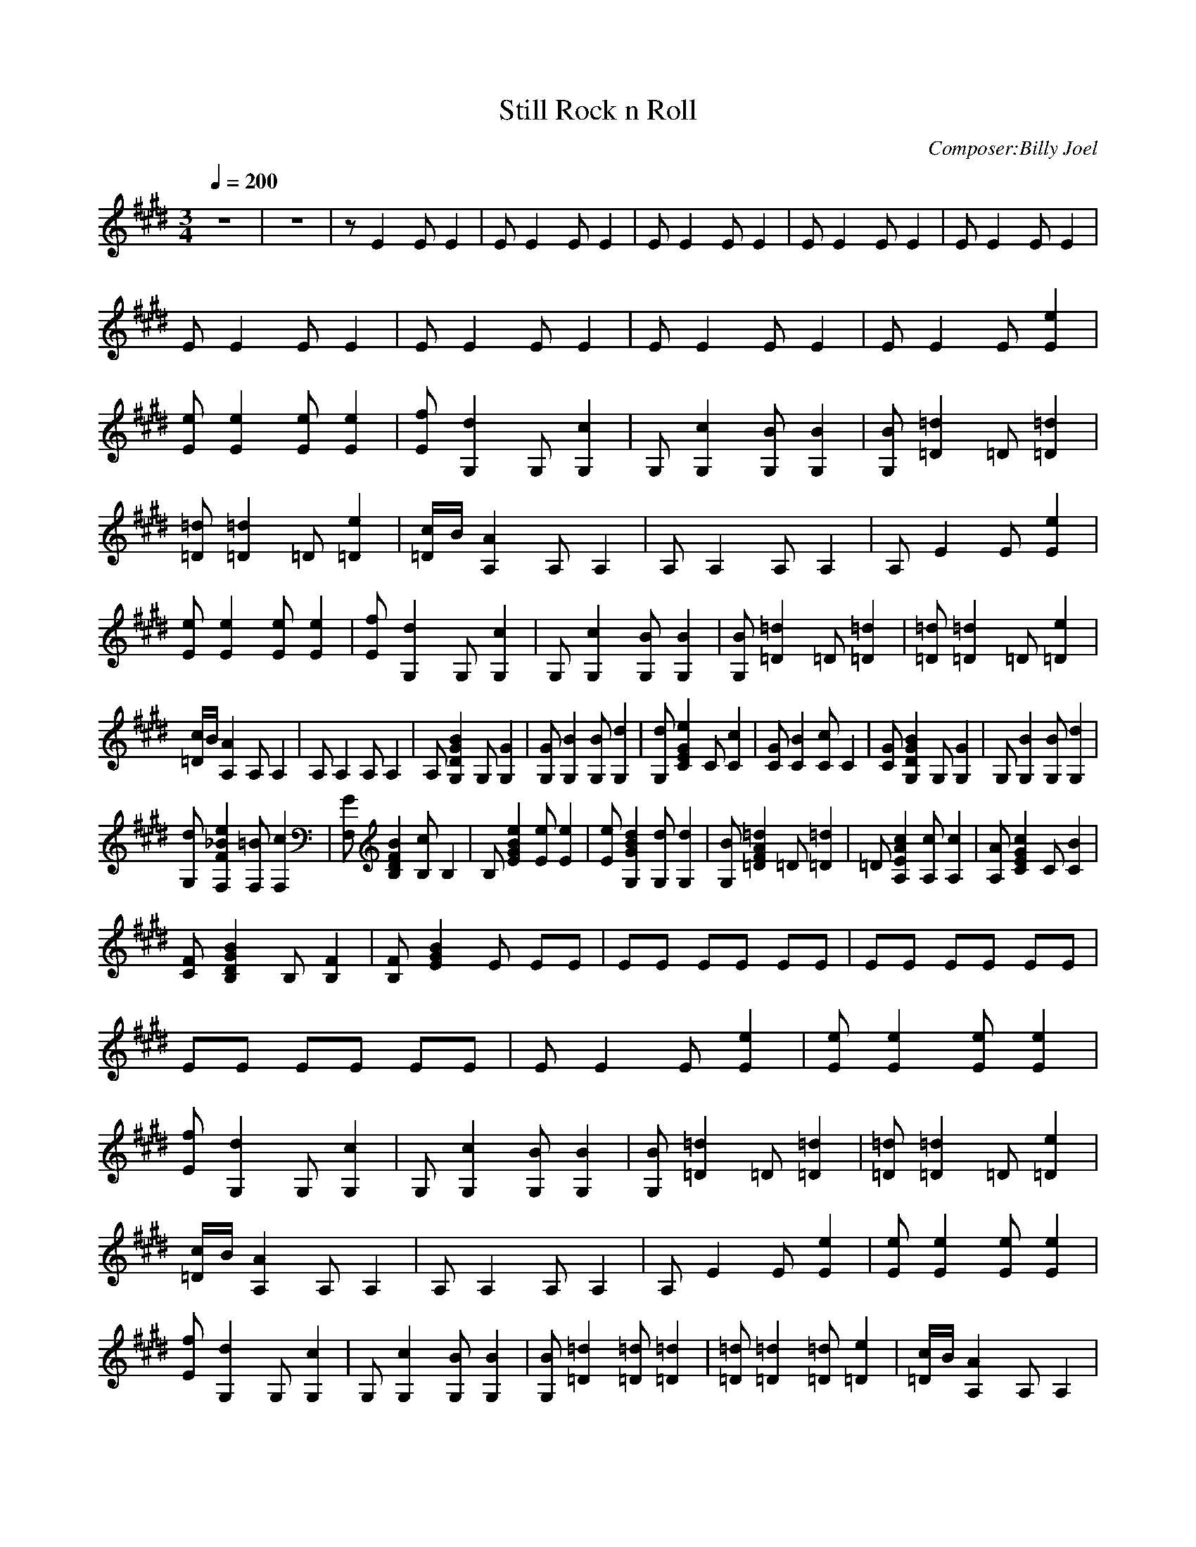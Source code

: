 X:1
T:Still Rock n Roll
C:Composer:Billy Joel
N:Arranged by Meldowen
Q:1/4=200
M:3/4
L:1/8
K:E
z6 |z6 |z E2 E E2 |E E2 E E2 |E E2 E E2 |E E2 E E2 |E E2 E E2 |E E2 E E2 |E E2 E E2 |E E2 E E2 |E E2 E [E2e2] |[Ee] [E2e2] [Ee] [E2e2] |[Ef] [d2G,2] G, [c2G,2] |G, [G,2c2] [BG,] [B2G,2] |[BG,] [=d2=D2] =D [=D2=d2] |
[=d=D] [=D2=d2] =D [=D2e2] |[c/=D/]B/ [A,2A2] A, A,2 |A, A,2 A, A,2 |A, E2 E [E2e2] |[Ee] [E2e2] [eE] [E2e2] |[Ef] [d2G,2] G, [G,2c2] |G, [c2G,2] [G,B] [G,2B2] |[BG,] [=D2=d2] =D [=d2=D2] |[=d=D] [=D2=d2] =D [=D2e2] |
[c/=D/]B/ [A2A,2] A, A,2 |A, A,2 A, A,2 |A, [G2G,2B2D2] G, [G2G,2] |[G,G] [G,2B2] [G,B] [d2G,2] |[G,d] [C2E2e2G2] C [c2C2] |[CG] [C2B2] [Cc] C2 |[GC] [G,2G2D2B2] G, [G,2G2] |G, [G,2B2] [G,B] [d2G,2] |
[G,d] [F,2F2_B2e2] [=BF,] [F,2c2] |[GF,] [B,2D2B2F2] [cB,] B,2 |B, [G2E2B2e2] [Ee] [e2E2] |[Ee] [G,2d2G2B2] [G,d] [G,2d2] |[BG,] [F2=D2A2=d2] =D [=D2=d2] |=D [A,2E2c2A2] [A,c] [A,2c2] |[A,A] [C2E2c2G2] C [C2B2] |
[CF] [G2B2D2B,2] B, [F2B,2] |[B,F] [E2G2B2] E EE |EE EE EE |EE EE EE |EE EE EE |E E2 E [E2e2] |[eE] [e2E2] [Ee] [e2E2] |[fE] [G,2d2] G, [G,2c2] |G, [c2G,2] [G,B] [B2G,2] |[G,B] [=D2=d2] =D [=D2=d2] |[=D=d] [=D2=d2] =D [=D2e2] |
[c/=D/]B/ [A2A,2] A, A,2 |A, A,2 A, A,2 |A, E2 E [E2e2] |[Ee] [E2e2] [Ee] [E2e2] |[fE] [G,2d2] G, [G,2c2] |G, [G,2c2] [G,B] [G,2B2] |[G,B] [=D2=d2] [=D=d] [=D2=d2] |[=D=d] [=D2=d2] [=D=d] [=D2e2] |[=D/c/]B/ [A2A,2] A, A,2 |
A, A,2 A, A,2 |A, [G,2G2B2D2] G, [G,2G2] |[GG,] [B2G,2] [BG,] [G,2d2] |[G,d] [C2E2G2e2] C [C2c2] |[CG] [C2B2] [Cc] C2 |[CG] [G,2D2G2B2] G, [G,2G2] |[G,G] [G,2B2] [G,B] [G,2d2] |[G,d] [F,2F2_B2e2] F, [F,2c2] |
[F,G] [B,2D2F2B2] [B,c] B,2 |B, [E2G2B2e2] [Ee] [E2e2] |[Ee] [G,2G2B2d2] [G,d] [G,2d2] |[G,B] [=D2F2A2=d2] [=D=d] [=D2=d2] |[=D=d] [A,2E2A2c2] [A,c] [A,2c2] |[A,A] [C2E2G2c2] C [C2B2] |[CF] [G2B2B,2D2] B, [B,2F2] |
[B,F] [E2G2B2] E EE |EE EE EE |EE EE EE |E[EGBf] EE EE |E [B,2F2] [B,FBf] [B,2G2B2f2] |[B,GBf] [B,2F2B2f2] [B,FBf] [B,2G2B2f2] |[B,Ge] [A,2E2A2c2f2] [A,E] [A,2E2A2c2e2] |[A,EAc] [A,2E2A2c2e2] [A,EAcf] [A,2E2A2c2f2] |
[G=cf] [G,2D2G2c2g2] [G,DG=cf] [G,2D2G2=c2f2] |[G,DG=ce] [G,2D2G2=c2f2] [G,DG=ce] [G,2D2] |[G,/D/G/c/f/]e/ [C2G2c2] [CG] [C2_B2] |[CEG_Bc] [C2G2] [CG] [C2G2=f2] |[CG=f] [B,2^F2B2^f2] [B,^F] [B,2G2B2^f2] |[B,GBf] [B,2F2B2f2] [B,F] [B,2G2B2f2] |
[B,GBf] [A,2E2A2c2f2] [A,E] [A,2E2A2c2f2] |[A,EAce] [A,2E2A2c2e2] [A,E] [A,2E2A2c2e2] |[A,EAce] [G,2D2G2=c2g2] [G,DG=cf] [G,2D2G2=c2f2] |[G,DG=ce] [G,2D2G2=c2f2] [G,D] [G,2D2G2=c2e2] |[E=G=ce] [=C2=G2] [=C=G] [=C2A2] |
[=C=G] [=C2=G2] [=C=G] [=C2A2] |[=C=G] [=G,2=D2=G2=d2] [=G,=D] [=G,2E2=G2=d2] |[=G,EB] [=G,2=D2=G2=d2] [=G,=DB] [=G,2E2B2] |[CFB] [A,2E2] [A,E] [A,2F2] |[A,F] [A,2E2] [A,E] [A,2F2] |[A,F] [B,3D3F3B3] z2 |z6 |z E2 E [E2e2] |
[Ee] [E2e2] [Ee] [E2e2] |[Ee] [G,2d2] G, [G,2c2] |G, [G,2c2] [G,B] [G,2B2] |[G,G] [=D2=d2] =D [=D2=d2] |[=D=d] [=D2=d2] =D [=D2=d2] |[=D/c/]B/ [A,2A2] A, A,2 |A, A,2 A, A,2 |A, E2 E [E2e2] |[Ee] [E2e2] [Ee] [E2e2] |
[Ee] [G,2d2] G, [G,2c2] |[G,c] [G,2c2] [G,B] [G,2B2] |[G,G] [=D2=d2] =D [=D2=d2] |[=D=d] [=D2=d2] =D [=D2=d2] |[=D/c/]B/ [A,2A2] A, A,2 |A, A,2 [A,CEA] A,2 |[A,DGB] G,2 [G,G] [G,2G2] |[G,G] [G,2B2] [G,B] [G,2d2] |
[G,d] [C2E2G2e2] C [C2c2] |[CG] [C2B2] [Cc] C2 |[CG] [G,2D2G2B2] G, [G,2G2] |G, [G,2B2] [G,B] [G,2d2] |[G,d] [F,2F2_B2e2] F, [F,2c2] |[F,G] [B,2D2F2B2] [B,c] B,2 |B, [E2G2B2e2] E [E2e2] |E [G,2G2B2d2] G, [G,2d2] |
G, [=D2F2A2=d2] =D [=D2=d2] |=D [A,2E2A2c2] [A,c] [A,2c2] |[A,B] [C2E2G2c2] C [C2B2] |[CF] [B,2D2G2B2] B, [B,2F2] |[B,F] [E2G2B2] E EE |EE EE EE |EE EE [G,E]E |E[A,E] EE [_B,E_B]E |[Ed] [B,2F2B2f2] [B,F] [B,2G2] |
[B,G] [B,2F2B2f2] [B,Ff] [B,2G2B2f2] |[B,Gg] [A,2E2A2f2] [A,Ee] [A,2E2A2e2] |[A,Ec] [A,2E2A2e2] [A,E] [A,2E2A2c2] |e [G,2D2F2d2=g2] [G,Df] [G,2D2F2d2=g2] |[G,Df] [G,2D2F2d2=g2] [=G,Df] [=G,2D2e2] |[G,Dc] [C2E2G2e2] [CG] [C2_B2c2] |
[C_B] [C2G2] [CG] [C2G2=B2] |[CGd] [B,2F2B2f2] [B,F] [B,2G2f2] |[B,Gf] [B,2F2B2f2] [B,Ff] [B,2G2f2] |[B,Gg] [A,2E2A2f2] [A,Ee] [A,2E2A2e2] |[A,Ec] [A,2E2A2e2] [A,E] [A,2E2A2c2] |[A,Ee] [G,2D2F2d2=g2] [=G,Df] [=G,2D2F2d2=g2] |
[G,Df] [G,2D2F2d2=g2] [=G,Df] [=G,2D2e2] |f [=C2=G2=c2e2] [=C=G] [=C2A2] |[=C=G] [=C2=G2] [=C=G] [=C2A2] |[=C=G] [=G,2=D2=G2e2] [=G,=D=d] [=G,2E2=G2=d2] |[=G,EB] [=G,2=D2=G2=d2] [=G,=D] [=G,2-E2-=G2-e2-] |[=G,E=Ge] [A,2E2A2f2] [A,Ee] [A,2F2A2e2] |
[A,Fc] [A,2E2A2e2] [A,E] [A,2F2f2] |[A,Fg] [B,3F3g3] z2 |z6 |z6 |z6 |z E2 E [E2e2] |[Ee] [E2e2] [Ee] [E2e2] |[Ee] [G,2d2] G, [G,2c2] |G, [G,2c2] [G,B] [G,2B2] |[G,G] [=D2=d2] =D [=D2=d2] |[=D=d] [=D2=d2] =D [=D2=d2] |
[=D/c/]B/ [A,2A2] A, A,2 |A, A,2 A, A,2 |A, E2 E [E2e2] |[Ee] [E2e2] [Ee] [E2e2] |[Ee] [G,2d2] G, [G,2c2] |[G,c] [G,2c2] [G,B] [G,2B2] |[G,G] [=D2=d2] =D [=D2=d2] |[=D=d] [=D2=d2] =D [=D2=d2] |[=D/c/]B/ [A,2A2] A, A,2 |
A, A,2 [A,CEA] A,2 |[A,DGB] G,2 G, [G,2G2] |[G,G] [G,2B2] [G,B] [G,2d2] |[G,d] [C2E2G2e2] C [C2c2] |[CG] [C2B2] [Cc] C2 |C [G,2D2G2B2] [G,G] [G,2G2] |[G,G] [G,2B2] [G,B] [G,2d2] |[G,d] [F,2F2_B2e2] F, [F,2c2] |
[F,G] [B,2D2F2B2] [B,c] [B,2B2] |[B,B] [E2G2B2e2] E [E2e2] |E [G,2G2B2d2] G, [G,2d2] |G, [=D2F2A2=d2] =D [=D2=d2] |=D [A,2E2A2c2] [A,c] [A,2c2] |[A,B] [C2E2G2c2] C [C2B2] |[CF] [B,2D2G2B2] B, [B,2F2] |[B,F] [E2G2B2] E EE |
EE EE [EGB]E |E [E2e2] e e2 |e [G,2d2] d d2 |B [=D3=d3] =d2- |=d [A,2c2] B c2 |B [B,3c3] B2 |c G3 F2 |G/F/ E3 z2 |z2 [=D4-E4-F4-G4-B4-] |[=D6-E6-F6-G6-B6-] |[=D4E4F4G4B4] z2 |]
     %End of file
